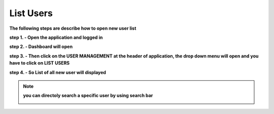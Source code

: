 List Users
==========

**The following steps are describe how to open new user list**

**step 1. - Open the application and logged in**

**step 2. - Dashboard will open**

.. image:: screenshot/Admin_Dashboard.JPG

**step 3. - Then click on the USER MANAGEMENT at the header of application, the drop down menu will open and you have to click on LIST USERS**

.. image:: create_user_pic/listuser.jpg

**step 4. - So List of all new user will displayed**

.. image:: create_user_pic/userlist.jpg

.. note:: **you can directoly search a specific user by using search bar**

            .. image:: create_user_pic/searchbar.jpg
